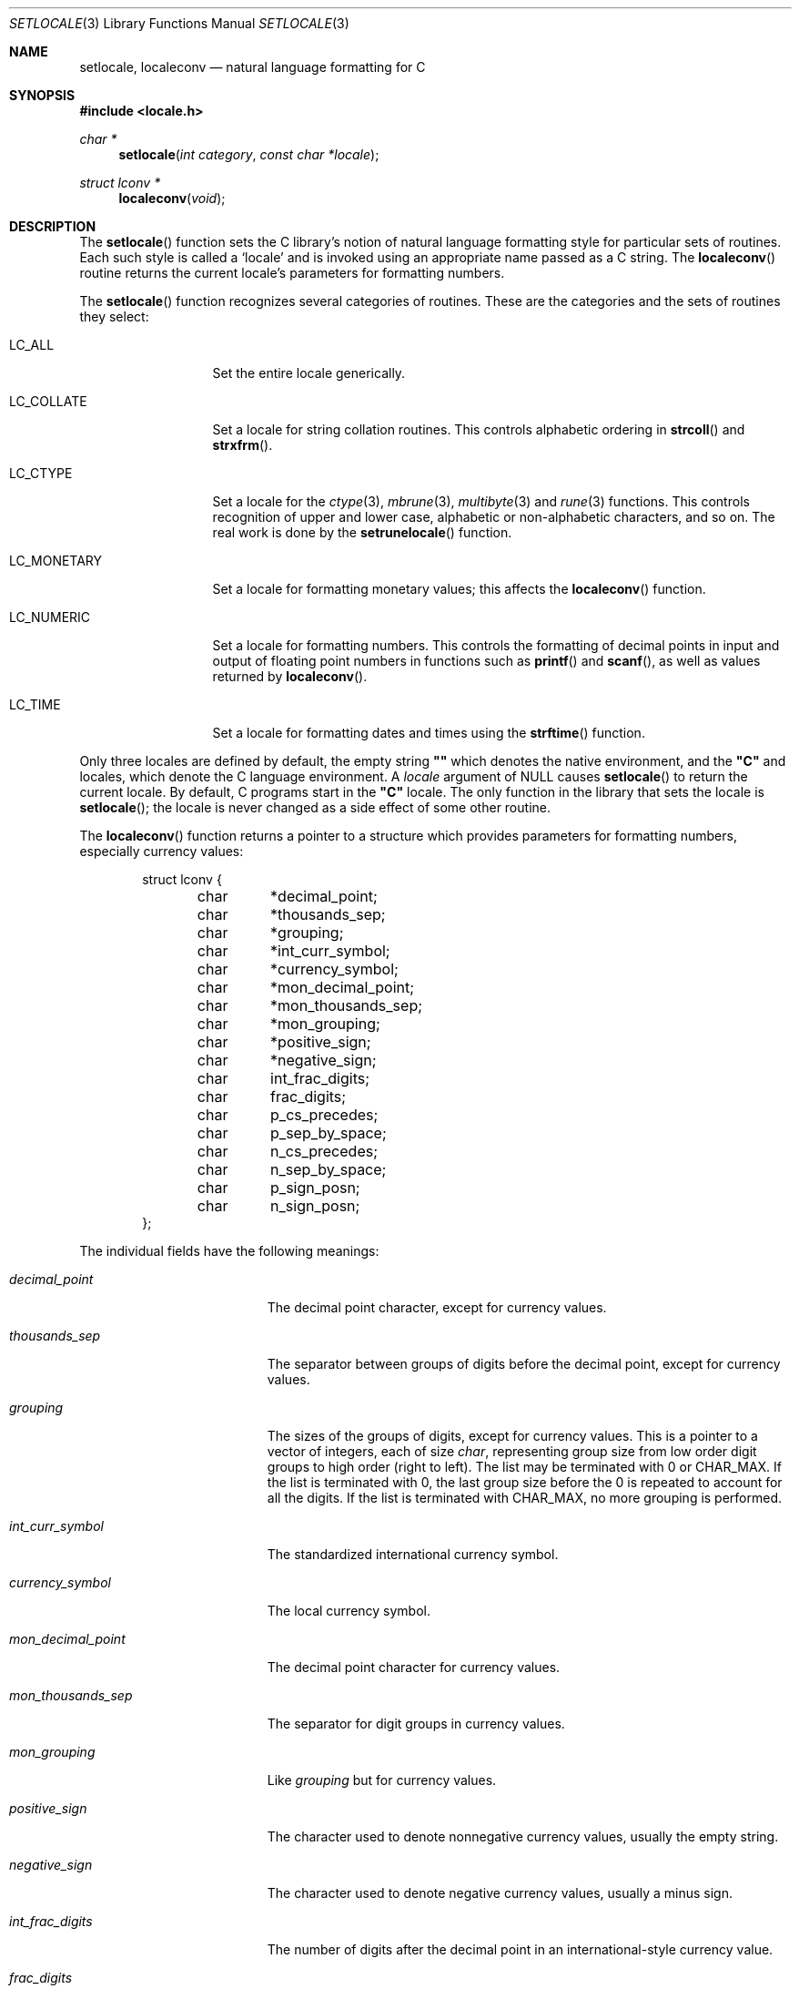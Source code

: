.\" Copyright (c) 1993
.\"	The Regents of the University of California.  All rights reserved.
.\"
.\" This code is derived from software contributed to Berkeley by
.\" Donn Seeley at BSDI.
.\"
.\" Redistribution and use in source and binary forms, with or without
.\" modification, are permitted provided that the following conditions
.\" are met:
.\" 1. Redistributions of source code must retain the above copyright
.\"    notice, this list of conditions and the following disclaimer.
.\" 2. Redistributions in binary form must reproduce the above copyright
.\"    notice, this list of conditions and the following disclaimer in the
.\"    documentation and/or other materials provided with the distribution.
.\" 3. All advertising materials mentioning features or use of this software
.\"    must display the following acknowledgement:
.\"	This product includes software developed by the University of
.\"	California, Berkeley and its contributors.
.\" 4. Neither the name of the University nor the names of its contributors
.\"    may be used to endorse or promote products derived from this software
.\"    without specific prior written permission.
.\"
.\" THIS SOFTWARE IS PROVIDED BY THE REGENTS AND CONTRIBUTORS ``AS IS'' AND
.\" ANY EXPRESS OR IMPLIED WARRANTIES, INCLUDING, BUT NOT LIMITED TO, THE
.\" IMPLIED WARRANTIES OF MERCHANTABILITY AND FITNESS FOR A PARTICULAR PURPOSE
.\" ARE DISCLAIMED.  IN NO EVENT SHALL THE REGENTS OR CONTRIBUTORS BE LIABLE
.\" FOR ANY DIRECT, INDIRECT, INCIDENTAL, SPECIAL, EXEMPLARY, OR CONSEQUENTIAL
.\" DAMAGES (INCLUDING, BUT NOT LIMITED TO, PROCUREMENT OF SUBSTITUTE GOODS
.\" OR SERVICES; LOSS OF USE, DATA, OR PROFITS; OR BUSINESS INTERRUPTION)
.\" HOWEVER CAUSED AND ON ANY THEORY OF LIABILITY, WHETHER IN CONTRACT, STRICT
.\" LIABILITY, OR TORT (INCLUDING NEGLIGENCE OR OTHERWISE) ARISING IN ANY WAY
.\" OUT OF THE USE OF THIS SOFTWARE, EVEN IF ADVISED OF THE POSSIBILITY OF
.\" SUCH DAMAGE.
.\"
.\"	@(#)setlocale.3	8.1 (Berkeley) 6/9/93
.\"
.Dd June 9, 1993
.Dt SETLOCALE 3
.Os
.Sh NAME
.Nm setlocale ,
.Nm localeconv
.Nd natural language formatting for C
.Sh SYNOPSIS
.Fd #include <locale.h>
.Ft char *
.Fn setlocale "int category" "const char *locale"
.Ft struct lconv *
.Fn localeconv "void"
.Sh DESCRIPTION
The
.Fn setlocale
function sets the C library's notion
of natural language formatting style
for particular sets of routines.
Each such style is called a
.Sq locale
and is invoked using an appropriate name passed as a C string.
The
.Fn localeconv
routine returns the current locale's parameters
for formatting numbers.
.Pp
The
.Fn setlocale
function recognizes several categories of routines.
These are the categories and the sets of routines they select:
.Pp
.Bl -tag -width LC_MONETARY
.It Dv LC_ALL
Set the entire locale generically.
.It Dv LC_COLLATE
Set a locale for string collation routines.
This controls alphabetic ordering in
.Fn strcoll
and
.Fn strxfrm .
.It Dv LC_CTYPE
Set a locale for the
.Xr ctype 3 ,
.Xr mbrune 3 ,
.Xr multibyte 3
and
.Xr rune 3
functions.
This controls recognition of upper and lower case,
alphabetic or non-alphabetic characters,
and so on.  The real work is done by the
.Fn setrunelocale
function.
.It Dv LC_MONETARY
Set a locale for formatting monetary values;
this affects the
.Fn localeconv
function.
.It Dv LC_NUMERIC
Set a locale for formatting numbers.
This controls the formatting of decimal points
in input and output of floating point numbers
in functions such as
.Fn printf
and
.Fn scanf ,
as well as values returned by
.Fn localeconv .
.It Dv LC_TIME
Set a locale for formatting dates and times using the
.Fn strftime
function.
.El
.Pp
Only three locales are defined by default,
the empty string
.Li "\&""\|""
which denotes the native environment, and the
.Li "\&""C""
and
.LI "\&""POSIX""
locales, which denote the C language environment.
A
.Fa locale
argument of
.Dv NULL
causes
.Fn setlocale
to return the current locale.
By default, C programs start in the
.Li "\&""C""
locale.
The only function in the library that sets the locale is
.Fn setlocale ;
the locale is never changed as a side effect of some other routine.
.Pp
The
.Fn localeconv
function returns a pointer to a structure
which provides parameters for formatting numbers,
especially currency values:
.Bd -literal -offset indent
struct lconv {
	char	*decimal_point;
	char	*thousands_sep;
	char	*grouping;
	char	*int_curr_symbol;
	char	*currency_symbol;
	char	*mon_decimal_point;
	char	*mon_thousands_sep;
	char	*mon_grouping;
	char	*positive_sign;
	char	*negative_sign;
	char	int_frac_digits;
	char	frac_digits;
	char	p_cs_precedes;
	char	p_sep_by_space;
	char	n_cs_precedes;
	char	n_sep_by_space;
	char	p_sign_posn;
	char	n_sign_posn;
};
.Ed
.Pp
The individual fields have the following meanings:
.Pp
.Bl -tag -width mon_decimal_point
.It Fa decimal_point
The decimal point character, except for currency values.
.It Fa thousands_sep
The separator between groups of digits
before the decimal point, except for currency values.
.It Fa grouping
The sizes of the groups of digits, except for currency values.
This is a pointer to a vector of integers, each of size
.Va char ,
representing group size from low order digit groups
to high order (right to left).
The list may be terminated with 0 or
.Dv CHAR_MAX .
If the list is terminated with 0,
the last group size before the 0 is repeated to account for all the digits.
If the list is terminated with
.Dv CHAR_MAX ,
no more grouping is performed.
.It Fa int_curr_symbol
The standardized international currency symbol.
.It Fa currency_symbol
The local currency symbol.
.It Fa mon_decimal_point
The decimal point character for currency values.
.It Fa mon_thousands_sep
The separator for digit groups in currency values.
.It Fa mon_grouping
Like
.Fa grouping
but for currency values.
.It Fa positive_sign
The character used to denote nonnegative currency values,
usually the empty string.
.It Fa negative_sign
The character used to denote negative currency values,
usually a minus sign.
.It Fa int_frac_digits
The number of digits after the decimal point
in an international-style currency value.
.It Fa frac_digits
The number of digits after the decimal point
in the local style for currency values.
.It Fa p_cs_precedes
1 if the currency symbol precedes the currency value
for nonnegative values, 0 if it follows.
.It Fa p_sep_by_space
1 if a space is inserted between the currency symbol
and the currency value for nonnegative values, 0 otherwise.
.It Fa n_cs_precedes
Like
.Fa p_cs_precedes
but for negative values.
.It Fa n_sep_by_space
Like
.Fa p_sep_by_space
but for negative values.
.It Fa p_sign_posn
The location of the
.Fa positive_sign
with respect to a nonnegative quantity and the
.Fa currency_symbol ,
coded as follows:
.Bl -tag -width 3n -compact
.It Li 0
Parentheses around the entire string.
.It Li 1
Before the string.
.It Li 2
After the string.
.It Li 3
Just before
.Fa currency_symbol .
.It Li 4
Just after
.Fa currency_symbol .
.El
.It Fa n_sign_posn
Like
.Fa p_sign_posn
but for negative currency values.
.El
.Pp
Unless mentioned above,
an empty string as a value for a field
indicates a zero length result or
a value that is not in the current locale.
A
.Dv CHAR_MAX
result similarly denotes an unavailable value.
.Sh "RETURN VALUES
The
.Fn setlocale
function returns
.Dv NULL
and fails to change the locale
if the given combination of
.Fa category
and
.Fa locale
makes no sense.
The
.Fn localeconv
function returns a pointer to a static object
which may be altered by later calls to
.Fn setlocale
or
.Fn localeconv .
.Sh FILES
.Bl -tag -width /usr/share/locale/locale/category -compact
.It Pa $PATH_LOCALE/\fIlocale\fP/\fIcategory\fP
.It Pa /usr/share/locale/\fIlocale\fP/\fIcategory\fP
locale file for the locale \fIlocale\fP
and the category \fIcategory\fP.
.El
.Sh "SEE ALSO
.Xr colldef 1 ,
.Xr mklocale 1 ,
.Xr mbrune 3 ,
.Xr multibyte 3 ,
.Xr rune 3 ,
.Xr strcoll 3 ,
.Xr strxfrm 3 ,
.Xr euc 4 ,
.Xr utf2 4
.Sh STANDARDS
The
.Fn setlocale
and
.Fn localeconv
functions conform to
.St -ansiC .
.Sh HISTORY
The
.Fn setlocale
and
.Fn localeconv
functions first appeared in
.Bx 4.4 .
.Sh BUGS
The current implementation supports only the
.Li "\&""C""
and
.Li "\&""POSIX""
locales for all but the 
.Dv LC_COLLATE ,
.Dv LC_CTYPE ,
and
.Dv LC_TIME
categories.
.Pp
In spite of the gnarly currency support in
.Fn localeconv ,
the standards don't include any functions
for generalized currency formatting.
.Pp
Use of
.Dv LC_MONETARY
could lead to misleading results until we have a real time currency
conversion function.
.Dv LC_NUMERIC
and
.Dv LC_TIME
are personal choices and should not be wrapped up with the other categories.
